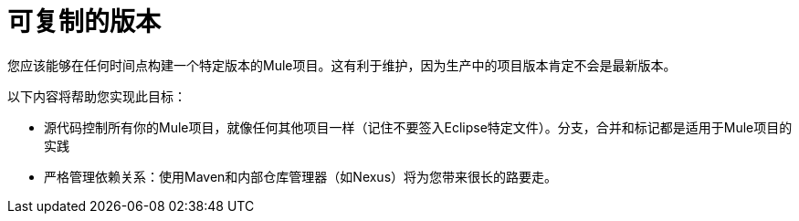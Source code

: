 = 可复制的版本

您应该能够在任何时间点构建一个特定版本的Mule项目。这有利于维护，因为生产中的项目版本肯定不会是最新版本。

以下内容将帮助您实现此目标：

* 源代码控制所有你的Mule项目，就像任何其他项目一样（记住不要签入Eclipse特定文件）。分支，合并和标记都是适用于Mule项目的实践
* 严格管理依赖关系：使用Maven和内部仓库管理器（如Nexus）将为您带来很长的路要走。
